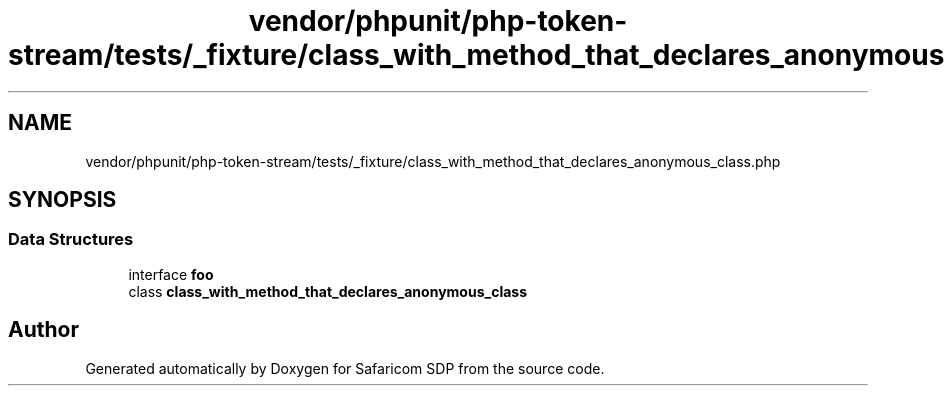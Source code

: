 .TH "vendor/phpunit/php-token-stream/tests/_fixture/class_with_method_that_declares_anonymous_class.php" 3 "Sat Sep 26 2020" "Safaricom SDP" \" -*- nroff -*-
.ad l
.nh
.SH NAME
vendor/phpunit/php-token-stream/tests/_fixture/class_with_method_that_declares_anonymous_class.php
.SH SYNOPSIS
.br
.PP
.SS "Data Structures"

.in +1c
.ti -1c
.RI "interface \fBfoo\fP"
.br
.ti -1c
.RI "class \fBclass_with_method_that_declares_anonymous_class\fP"
.br
.in -1c
.SH "Author"
.PP 
Generated automatically by Doxygen for Safaricom SDP from the source code\&.
